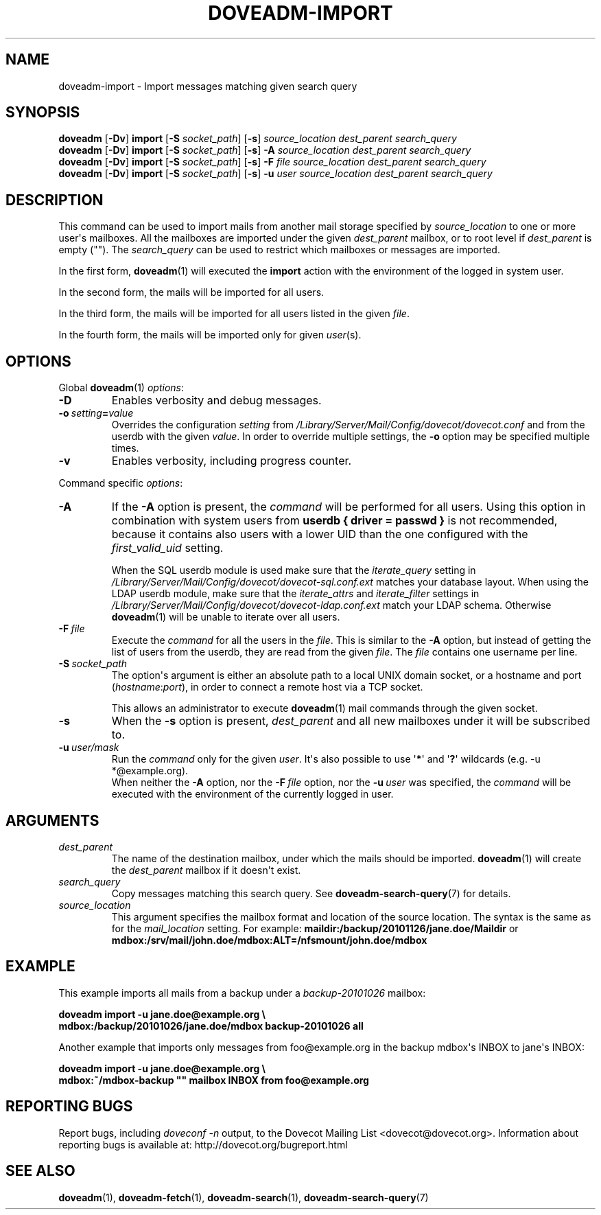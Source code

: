 .\" Copyright (c) 2010-2016 Dovecot authors, see the included COPYING file
.TH DOVEADM\-IMPORT 1 "2015-08-09" "Dovecot v2.2" "Dovecot"
.SH NAME
doveadm\-import \- Import messages matching given search query
.\"------------------------------------------------------------------------
.SH SYNOPSIS
.BR doveadm " [" \-Dv "] " import " [" \-S
.IR socket_path ]
.RB [ \-s ]
.I source_location dest_parent search_query
.br
.\"-------------------------------------
.BR doveadm " [" \-Dv "] " import " [" \-S
.IR socket_path ]
.RB [ \-s ]
.BI \-A " source_location dest_parent search_query"
.br
.\"-------------------------------------
.BR doveadm " [" \-Dv "] " import " [" \-S
.IR socket_path ]
.RB [ \-s ]
.BI \-F " file source_location dest_parent search_query"
.br
.\"-------------------------------------
.BR doveadm " [" \-Dv "] " import " [" \-S
.IR socket_path ]
.RB [ \-s ]
.BI \-u " user source_location dest_parent search_query"
.\"------------------------------------------------------------------------
.SH DESCRIPTION
This command can be used to import mails from another mail storage specified by
.I source_location
to one or more user\(aqs mailboxes. All the mailboxes are imported under the
given
.I dest_parent
mailbox, or to root level if
.I dest_parent
is empty (\(dq\(dq). The
.I search_query
can be used to restrict which mailboxes or messages are imported.

In the first form,
.BR doveadm (1)
will executed the
.B import
action with the environment of the logged in system user.
.PP
In the second form, the mails will be imported for all users.
.PP
In the third form, the mails will be imported for all users listed in the
given
.IR file .
.PP
In the fourth form, the mails will be imported only for given
.IR user (s).
.\"------------------------------------------------------------------------
.SH OPTIONS
Global
.BR doveadm (1)
.IR options :
.TP
.B \-D
Enables verbosity and debug messages.
.TP
.BI \-o\  setting = value
Overrides the configuration
.I setting
from
.I /Library/Server/Mail/Config/dovecot/dovecot.conf
and from the userdb with the given
.IR value .
In order to override multiple settings, the
.B \-o
option may be specified multiple times.
.TP
.B \-v
Enables verbosity, including progress counter.
.\" --- command specific options --- "/.
.PP
Command specific
.IR options :
.\"-------------------------------------
.TP
.B \-A
If the
.B \-A
option is present, the
.I command
will be performed for all users.
Using this option in combination with system users from
.B userdb { driver = passwd }
is not recommended, because it contains also users with a lower UID than
the one configured with the
.I first_valid_uid
setting.
.sp
When the SQL userdb module is used make sure that the
.I iterate_query
setting in
.I /Library/Server/Mail/Config/dovecot/dovecot\-sql.conf.ext
matches your database layout.
When using the LDAP userdb module, make sure that the
.IR iterate_attrs " and " iterate_filter
settings in
.I /Library/Server/Mail/Config/dovecot/dovecot-ldap.conf.ext
match your LDAP schema.
Otherwise
.BR doveadm (1)
will be unable to iterate over all users.
.\"-------------------------------------
.TP
.BI \-F\  file
Execute the
.I command
for all the users in the
.IR file .
This is similar to the
.B \-A
option,
but instead of getting the list of users from the userdb,
they are read from the given
.IR file .
The
.I file
contains one username per line.
.\"-------------------------------------
.TP
.BI \-S\  socket_path
The option\(aqs argument is either an absolute path to a local UNIX domain
socket, or a hostname and port
.RI ( hostname : port ),
in order to connect a remote host via a TCP socket.
.sp
This allows an administrator to execute
.BR doveadm (1)
mail commands through the given socket.
.\"-------------------------------------
.TP
.B \-s
When the
.B \-s
option is present,
.I dest_parent
and all new mailboxes under it will be subscribed to.
.\"-------------------------------------
.TP
.BI \-u\  user/mask
Run the
.I command
only for the given
.IR user .
It\(aqs also possible to use
.RB \(aq * \(aq
and
.RB \(aq ? \(aq
wildcards (e.g. \-u *@example.org).
.br
When neither the
.B \-A
option, nor the
.BI \-F\  file
option, nor the
.BI \-u\  user
was specified, the
.I command
will be executed with the environment of the
currently logged in user.
.\"------------------------------------------------------------------------
.SH ARGUMENTS
.TP
.I dest_parent
The name of the destination mailbox, under which the mails should be
imported.
.BR doveadm (1)
will create the
.I dest_parent
mailbox if it doesn\(aqt exist.
.TP
.I search_query
Copy messages matching this search query.
See
.BR doveadm\-search\-query (7)
for details.
.TP
.I source_location
This argument specifies the mailbox format and location of the source
location. The syntax is the same as for the
.I mail_location
setting.
For example:
.B maildir:/backup/20101126/jane.doe/Maildir
or
.B mdbox:/srv/mail/john.doe/mdbox:ALT=/nfsmount/john.doe/mdbox
.\"------------------------------------------------------------------------
.SH EXAMPLE
This example imports all mails from a backup under a
.I backup\-20101026
mailbox:
.PP
.nf
.B doveadm import \-u jane.doe@example.org \(rs
.B mdbox:/backup/20101026/jane.doe/mdbox backup\-20101026 all
.fi
.PP
Another example that imports only messages from foo@example.org in the
backup mdbox\(aqs INBOX to jane\(aqs INBOX:
.PP
.nf
.B doveadm import \-u jane.doe@example.org \(rs
.B mdbox:~/mdbox\-backup \(dq\(dq mailbox INBOX from foo@example.org
.fi
.\"------------------------------------------------------------------------
.SH REPORTING BUGS
Report bugs, including
.I doveconf \-n
output, to the Dovecot Mailing List <dovecot@dovecot.org>.
Information about reporting bugs is available at:
http://dovecot.org/bugreport.html
.\"------------------------------------------------------------------------
.SH SEE ALSO
.BR doveadm (1),
.BR doveadm\-fetch (1),
.BR doveadm\-search (1),
.BR doveadm\-search\-query (7)
